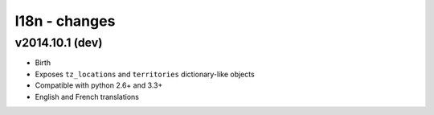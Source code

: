 l18n - changes
==============


v2014.10.1 (dev)
----------------

- Birth
- Exposes ``tz_locations`` and ``territories`` dictionary-like objects
- Compatible with python 2.6+ and 3.3+
- English and French translations
